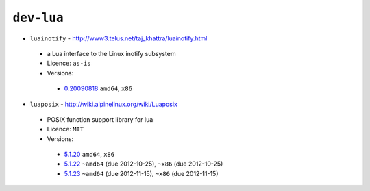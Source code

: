 ``dev-lua``
-----------

* ``luainotify`` - http://www3.telus.net/taj_khattra/luainotify.html

 * a Lua interface to the Linux inotify subsystem
 * Licence: ``as-is``
 * Versions:

  * `0.20090818 <https://github.com/JNRowe/jnrowe-misc/blob/master/dev-lua/luainotify/luainotify-0.20090818.ebuild>`__  ``amd64``, ``x86``

* ``luaposix`` - http://wiki.alpinelinux.org/wiki/Luaposix

 * POSIX function support library for lua
 * Licence: ``MIT``
 * Versions:

  * `5.1.20 <https://github.com/JNRowe/jnrowe-misc/blob/master/dev-lua/luaposix/luaposix-5.1.20.ebuild>`__  ``amd64``, ``x86``
  * `5.1.22 <https://github.com/JNRowe/jnrowe-misc/blob/master/dev-lua/luaposix/luaposix-5.1.22.ebuild>`__  ``~amd64`` (due 2012-10-25), ``~x86`` (due 2012-10-25)
  * `5.1.23 <https://github.com/JNRowe/jnrowe-misc/blob/master/dev-lua/luaposix/luaposix-5.1.23.ebuild>`__  ``~amd64`` (due 2012-11-15), ``~x86`` (due 2012-11-15)

